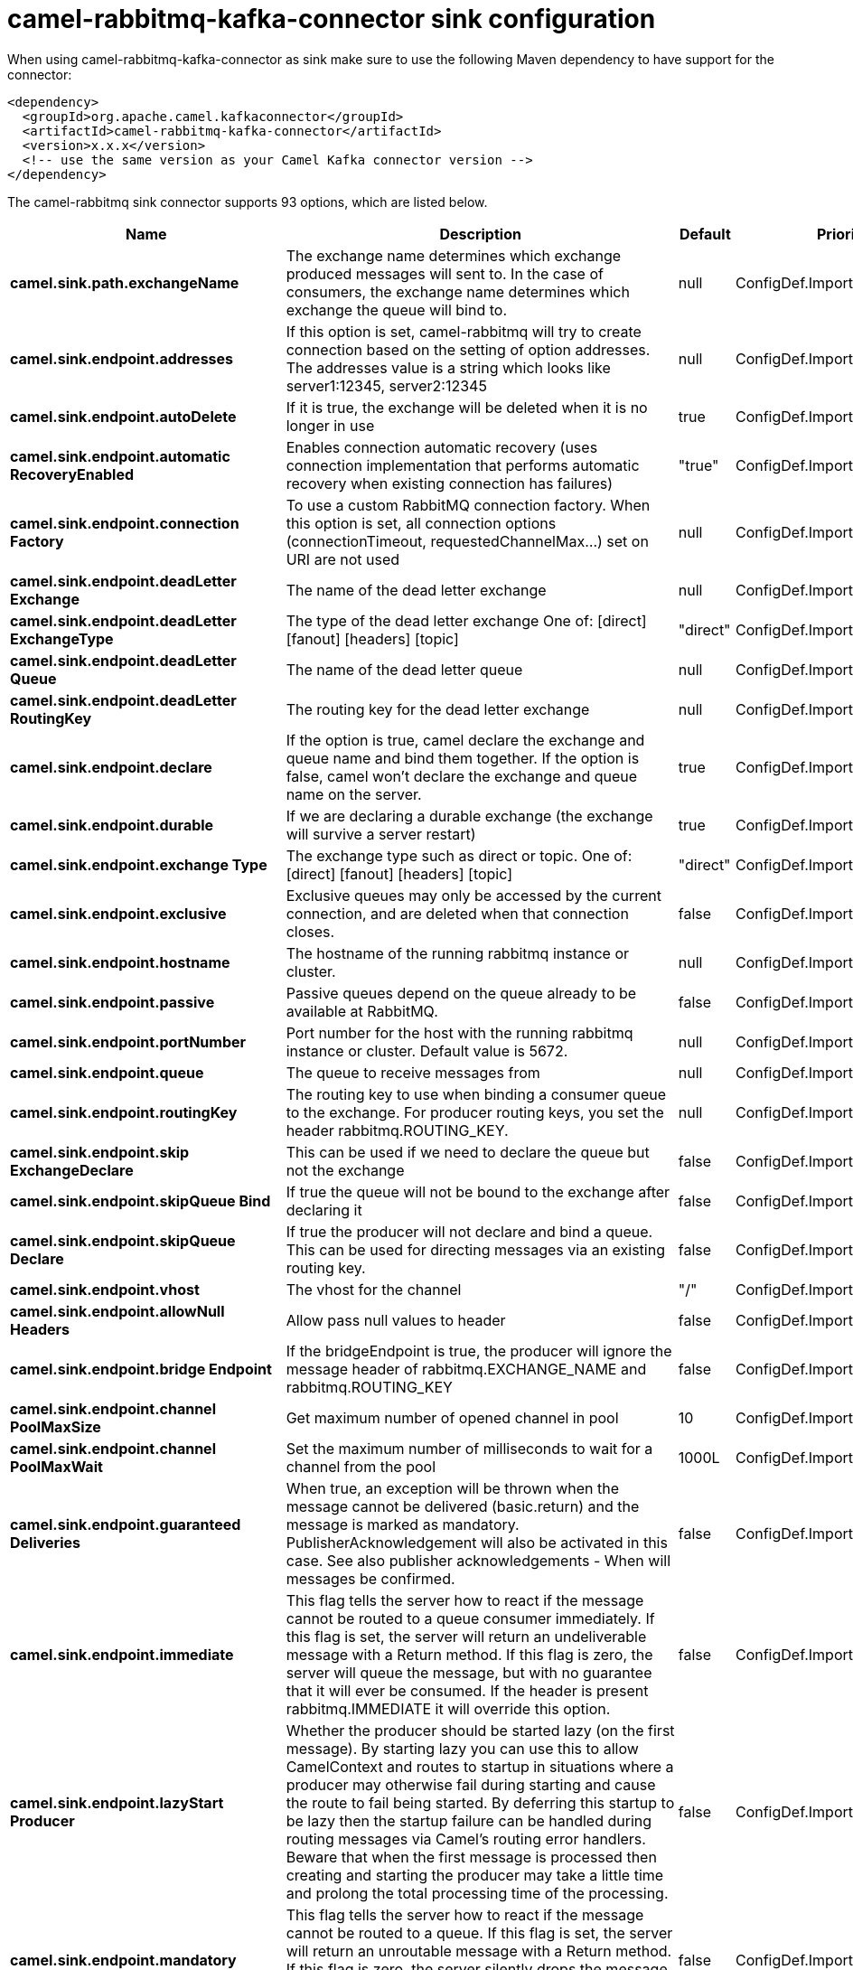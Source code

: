 // kafka-connector options: START
[[camel-rabbitmq-kafka-connector-sink]]
= camel-rabbitmq-kafka-connector sink configuration

When using camel-rabbitmq-kafka-connector as sink make sure to use the following Maven dependency to have support for the connector:

[source,xml]
----
<dependency>
  <groupId>org.apache.camel.kafkaconnector</groupId>
  <artifactId>camel-rabbitmq-kafka-connector</artifactId>
  <version>x.x.x</version>
  <!-- use the same version as your Camel Kafka connector version -->
</dependency>
----


The camel-rabbitmq sink connector supports 93 options, which are listed below.



[width="100%",cols="2,5,^1,2",options="header"]
|===
| Name | Description | Default | Priority
| *camel.sink.path.exchangeName* | The exchange name determines which exchange produced messages will sent to. In the case of consumers, the exchange name determines which exchange the queue will bind to. | null | ConfigDef.Importance.HIGH
| *camel.sink.endpoint.addresses* | If this option is set, camel-rabbitmq will try to create connection based on the setting of option addresses. The addresses value is a string which looks like server1:12345, server2:12345 | null | ConfigDef.Importance.MEDIUM
| *camel.sink.endpoint.autoDelete* | If it is true, the exchange will be deleted when it is no longer in use | true | ConfigDef.Importance.MEDIUM
| *camel.sink.endpoint.automatic RecoveryEnabled* | Enables connection automatic recovery (uses connection implementation that performs automatic recovery when existing connection has failures) | "true" | ConfigDef.Importance.MEDIUM
| *camel.sink.endpoint.connection Factory* | To use a custom RabbitMQ connection factory. When this option is set, all connection options (connectionTimeout, requestedChannelMax...) set on URI are not used | null | ConfigDef.Importance.MEDIUM
| *camel.sink.endpoint.deadLetter Exchange* | The name of the dead letter exchange | null | ConfigDef.Importance.MEDIUM
| *camel.sink.endpoint.deadLetter ExchangeType* | The type of the dead letter exchange One of: [direct] [fanout] [headers] [topic] | "direct" | ConfigDef.Importance.MEDIUM
| *camel.sink.endpoint.deadLetter Queue* | The name of the dead letter queue | null | ConfigDef.Importance.MEDIUM
| *camel.sink.endpoint.deadLetter RoutingKey* | The routing key for the dead letter exchange | null | ConfigDef.Importance.MEDIUM
| *camel.sink.endpoint.declare* | If the option is true, camel declare the exchange and queue name and bind them together. If the option is false, camel won't declare the exchange and queue name on the server. | true | ConfigDef.Importance.MEDIUM
| *camel.sink.endpoint.durable* | If we are declaring a durable exchange (the exchange will survive a server restart) | true | ConfigDef.Importance.MEDIUM
| *camel.sink.endpoint.exchange Type* | The exchange type such as direct or topic. One of: [direct] [fanout] [headers] [topic] | "direct" | ConfigDef.Importance.MEDIUM
| *camel.sink.endpoint.exclusive* | Exclusive queues may only be accessed by the current connection, and are deleted when that connection closes. | false | ConfigDef.Importance.MEDIUM
| *camel.sink.endpoint.hostname* | The hostname of the running rabbitmq instance or cluster. | null | ConfigDef.Importance.MEDIUM
| *camel.sink.endpoint.passive* | Passive queues depend on the queue already to be available at RabbitMQ. | false | ConfigDef.Importance.MEDIUM
| *camel.sink.endpoint.portNumber* | Port number for the host with the running rabbitmq instance or cluster. Default value is 5672. | null | ConfigDef.Importance.MEDIUM
| *camel.sink.endpoint.queue* | The queue to receive messages from | null | ConfigDef.Importance.MEDIUM
| *camel.sink.endpoint.routingKey* | The routing key to use when binding a consumer queue to the exchange. For producer routing keys, you set the header rabbitmq.ROUTING_KEY. | null | ConfigDef.Importance.MEDIUM
| *camel.sink.endpoint.skip ExchangeDeclare* | This can be used if we need to declare the queue but not the exchange | false | ConfigDef.Importance.MEDIUM
| *camel.sink.endpoint.skipQueue Bind* | If true the queue will not be bound to the exchange after declaring it | false | ConfigDef.Importance.MEDIUM
| *camel.sink.endpoint.skipQueue Declare* | If true the producer will not declare and bind a queue. This can be used for directing messages via an existing routing key. | false | ConfigDef.Importance.MEDIUM
| *camel.sink.endpoint.vhost* | The vhost for the channel | "/" | ConfigDef.Importance.MEDIUM
| *camel.sink.endpoint.allowNull Headers* | Allow pass null values to header | false | ConfigDef.Importance.MEDIUM
| *camel.sink.endpoint.bridge Endpoint* | If the bridgeEndpoint is true, the producer will ignore the message header of rabbitmq.EXCHANGE_NAME and rabbitmq.ROUTING_KEY | false | ConfigDef.Importance.MEDIUM
| *camel.sink.endpoint.channel PoolMaxSize* | Get maximum number of opened channel in pool | 10 | ConfigDef.Importance.MEDIUM
| *camel.sink.endpoint.channel PoolMaxWait* | Set the maximum number of milliseconds to wait for a channel from the pool | 1000L | ConfigDef.Importance.MEDIUM
| *camel.sink.endpoint.guaranteed Deliveries* | When true, an exception will be thrown when the message cannot be delivered (basic.return) and the message is marked as mandatory. PublisherAcknowledgement will also be activated in this case. See also publisher acknowledgements - When will messages be confirmed. | false | ConfigDef.Importance.MEDIUM
| *camel.sink.endpoint.immediate* | This flag tells the server how to react if the message cannot be routed to a queue consumer immediately. If this flag is set, the server will return an undeliverable message with a Return method. If this flag is zero, the server will queue the message, but with no guarantee that it will ever be consumed. If the header is present rabbitmq.IMMEDIATE it will override this option. | false | ConfigDef.Importance.MEDIUM
| *camel.sink.endpoint.lazyStart Producer* | Whether the producer should be started lazy (on the first message). By starting lazy you can use this to allow CamelContext and routes to startup in situations where a producer may otherwise fail during starting and cause the route to fail being started. By deferring this startup to be lazy then the startup failure can be handled during routing messages via Camel's routing error handlers. Beware that when the first message is processed then creating and starting the producer may take a little time and prolong the total processing time of the processing. | false | ConfigDef.Importance.MEDIUM
| *camel.sink.endpoint.mandatory* | This flag tells the server how to react if the message cannot be routed to a queue. If this flag is set, the server will return an unroutable message with a Return method. If this flag is zero, the server silently drops the message. If the header is present rabbitmq.MANDATORY it will override this option. | false | ConfigDef.Importance.MEDIUM
| *camel.sink.endpoint.publisher Acknowledgements* | When true, the message will be published with publisher acknowledgements turned on | false | ConfigDef.Importance.MEDIUM
| *camel.sink.endpoint.publisher AcknowledgementsTimeout* | The amount of time in milliseconds to wait for a basic.ack response from RabbitMQ server | null | ConfigDef.Importance.MEDIUM
| *camel.sink.endpoint.args* | Specify arguments for configuring the different RabbitMQ concepts, a different prefix is required for each: Exchange: arg.exchange. Queue: arg.queue. Binding: arg.binding. For example to declare a queue with message ttl argument: \http://localhost:5672/exchange/queueargs=arg.queue.x-message-ttl=60000 | null | ConfigDef.Importance.MEDIUM
| *camel.sink.endpoint.basic PropertyBinding* | Whether the endpoint should use basic property binding (Camel 2.x) or the newer property binding with additional capabilities | false | ConfigDef.Importance.MEDIUM
| *camel.sink.endpoint.client Properties* | Connection client properties (client info used in negotiating with the server) | null | ConfigDef.Importance.MEDIUM
| *camel.sink.endpoint.connection Timeout* | Connection timeout | 60000 | ConfigDef.Importance.MEDIUM
| *camel.sink.endpoint.network RecoveryInterval* | Network recovery interval in milliseconds (interval used when recovering from network failure) | "5000" | ConfigDef.Importance.MEDIUM
| *camel.sink.endpoint.requested ChannelMax* | Connection requested channel max (max number of channels offered) | 2047 | ConfigDef.Importance.MEDIUM
| *camel.sink.endpoint.requested FrameMax* | Connection requested frame max (max size of frame offered) | 0 | ConfigDef.Importance.MEDIUM
| *camel.sink.endpoint.requested Heartbeat* | Connection requested heartbeat (heart-beat in seconds offered) | 60 | ConfigDef.Importance.MEDIUM
| *camel.sink.endpoint.request Timeout* | Set timeout for waiting for a reply when using the InOut Exchange Pattern (in milliseconds) | 20000L | ConfigDef.Importance.MEDIUM
| *camel.sink.endpoint.request TimeoutCheckerInterval* | Set requestTimeoutCheckerInterval for inOut exchange | 1000L | ConfigDef.Importance.MEDIUM
| * camel.sink.endpoint.synchronous* | Sets whether synchronous processing should be strictly used, or Camel is allowed to use asynchronous processing (if supported). | false | ConfigDef.Importance.MEDIUM
| *camel.sink.endpoint.topology RecoveryEnabled* | Enables connection topology recovery (should topology recovery be performed) | null | ConfigDef.Importance.MEDIUM
| *camel.sink.endpoint.transfer Exception* | When true and an inOut Exchange failed on the consumer side send the caused Exception back in the response | false | ConfigDef.Importance.MEDIUM
| *camel.sink.endpoint.password* | Password for authenticated access | "guest" | ConfigDef.Importance.MEDIUM
| *camel.sink.endpoint.ssl Protocol* | Enables SSL on connection, accepted value are true, TLS and 'SSLv3 | null | ConfigDef.Importance.MEDIUM
| *camel.sink.endpoint.trust Manager* | Configure SSL trust manager, SSL should be enabled for this option to be effective | null | ConfigDef.Importance.MEDIUM
| *camel.sink.endpoint.username* | Username in case of authenticated access | "guest" | ConfigDef.Importance.MEDIUM
| * camel.component.rabbitmq.addresses* | If this option is set, camel-rabbitmq will try to create connection based on the setting of option addresses. The addresses value is a string which looks like server1:12345, server2:12345 | null | ConfigDef.Importance.MEDIUM
| *camel.component.rabbitmq.auto Delete* | If it is true, the exchange will be deleted when it is no longer in use | true | ConfigDef.Importance.MEDIUM
| * camel.component.rabbitmq.connection Factory* | To use a custom RabbitMQ connection factory. When this option is set, all connection options (connectionTimeout, requestedChannelMax...) set on URI are not used | null | ConfigDef.Importance.MEDIUM
| *camel.component.rabbitmq.dead LetterExchange* | The name of the dead letter exchange | null | ConfigDef.Importance.MEDIUM
| *camel.component.rabbitmq.dead LetterExchangeType* | The type of the dead letter exchange One of: [direct] [fanout] [headers] [topic] | "direct" | ConfigDef.Importance.MEDIUM
| *camel.component.rabbitmq.dead LetterQueue* | The name of the dead letter queue | null | ConfigDef.Importance.MEDIUM
| *camel.component.rabbitmq.dead LetterRoutingKey* | The routing key for the dead letter exchange | null | ConfigDef.Importance.MEDIUM
| * camel.component.rabbitmq.declare* | If the option is true, camel declare the exchange and queue name and bind them together. If the option is false, camel won't declare the exchange and queue name on the server. | true | ConfigDef.Importance.MEDIUM
| * camel.component.rabbitmq.durable* | If we are declaring a durable exchange (the exchange will survive a server restart) | true | ConfigDef.Importance.MEDIUM
| * camel.component.rabbitmq.exclusive* | Exclusive queues may only be accessed by the current connection, and are deleted when that connection closes. | false | ConfigDef.Importance.MEDIUM
| * camel.component.rabbitmq.hostname* | The hostname of the running RabbitMQ instance or cluster. | null | ConfigDef.Importance.MEDIUM
| * camel.component.rabbitmq.passive* | Passive queues depend on the queue already to be available at RabbitMQ. | false | ConfigDef.Importance.MEDIUM
| *camel.component.rabbitmq.port Number* | Port number for the host with the running rabbitmq instance or cluster. | 5672 | ConfigDef.Importance.MEDIUM
| *camel.component.rabbitmq.skip ExchangeDeclare* | This can be used if we need to declare the queue but not the exchange | false | ConfigDef.Importance.MEDIUM
| *camel.component.rabbitmq.skip QueueBind* | If true the queue will not be bound to the exchange after declaring it | false | ConfigDef.Importance.MEDIUM
| *camel.component.rabbitmq.skip QueueDeclare* | If true the producer will not declare and bind a queue. This can be used for directing messages via an existing routing key. | false | ConfigDef.Importance.MEDIUM
| *camel.component.rabbitmq.vhost* | The vhost for the channel | "/" | ConfigDef.Importance.MEDIUM
| *camel.component.rabbitmq.allow NullHeaders* | Allow pass null values to header | false | ConfigDef.Importance.MEDIUM
| * camel.component.rabbitmq.channel PoolMaxSize* | Get maximum number of opened channel in pool | 10 | ConfigDef.Importance.MEDIUM
| * camel.component.rabbitmq.channel PoolMaxWait* | Set the maximum number of milliseconds to wait for a channel from the pool | 1000L | ConfigDef.Importance.MEDIUM
| * camel.component.rabbitmq.guaranteed Deliveries* | When true, an exception will be thrown when the message cannot be delivered (basic.return) and the message is marked as mandatory. PublisherAcknowledgement will also be activated in this case. See also publisher acknowledgements - When will messages be confirmed. | false | ConfigDef.Importance.MEDIUM
| * camel.component.rabbitmq.immediate* | This flag tells the server how to react if the message cannot be routed to a queue consumer immediately. If this flag is set, the server will return an undeliverable message with a Return method. If this flag is zero, the server will queue the message, but with no guarantee that it will ever be consumed. If the header is present rabbitmq.IMMEDIATE it will override this option. | false | ConfigDef.Importance.MEDIUM
| *camel.component.rabbitmq.lazy StartProducer* | Whether the producer should be started lazy (on the first message). By starting lazy you can use this to allow CamelContext and routes to startup in situations where a producer may otherwise fail during starting and cause the route to fail being started. By deferring this startup to be lazy then the startup failure can be handled during routing messages via Camel's routing error handlers. Beware that when the first message is processed then creating and starting the producer may take a little time and prolong the total processing time of the processing. | false | ConfigDef.Importance.MEDIUM
| * camel.component.rabbitmq.mandatory* | This flag tells the server how to react if the message cannot be routed to a queue. If this flag is set, the server will return an unroutable message with a Return method. If this flag is zero, the server silently drops the message. If the header is present rabbitmq.MANDATORY it will override this option. | false | ConfigDef.Importance.MEDIUM
| * camel.component.rabbitmq.publisher Acknowledgements* | When true, the message will be published with publisher acknowledgements turned on | false | ConfigDef.Importance.MEDIUM
| * camel.component.rabbitmq.publisher AcknowledgementsTimeout* | The amount of time in milliseconds to wait for a basic.ack response from RabbitMQ server | null | ConfigDef.Importance.MEDIUM
| *camel.component.rabbitmq.args* | Specify arguments for configuring the different RabbitMQ concepts, a different prefix is required for each: Exchange: arg.exchange. Queue: arg.queue. Binding: arg.binding. For example to declare a queue with message ttl argument: \http://localhost:5672/exchange/queueargs=arg.queue.x-message-ttl=60000 | null | ConfigDef.Importance.MEDIUM
| *camel.component.rabbitmq.auto DetectConnectionFactory* | Whether to auto-detect looking up RabbitMQ connection factory from the registry. When enabled and a single instance of the connection factory is found then it will be used. An explicit connection factory can be configured on the component or endpoint level which takes precedence. | true | ConfigDef.Importance.MEDIUM
| * camel.component.rabbitmq.automatic RecoveryEnabled* | Enables connection automatic recovery (uses connection implementation that performs automatic recovery when connection shutdown is not initiated by the application) | null | ConfigDef.Importance.MEDIUM
| *camel.component.rabbitmq.basic PropertyBinding* | Whether the component should use basic property binding (Camel 2.x) or the newer property binding with additional capabilities | false | ConfigDef.Importance.MEDIUM
| * camel.component.rabbitmq.client Properties* | Connection client properties (client info used in negotiating with the server) | null | ConfigDef.Importance.MEDIUM
| * camel.component.rabbitmq.connection Timeout* | Connection timeout | 60000 | ConfigDef.Importance.MEDIUM
| * camel.component.rabbitmq.network RecoveryInterval* | Network recovery interval in milliseconds (interval used when recovering from network failure) | "5000" | ConfigDef.Importance.MEDIUM
| * camel.component.rabbitmq.requested ChannelMax* | Connection requested channel max (max number of channels offered) | 2047 | ConfigDef.Importance.MEDIUM
| * camel.component.rabbitmq.requested FrameMax* | Connection requested frame max (max size of frame offered) | 0 | ConfigDef.Importance.MEDIUM
| * camel.component.rabbitmq.requested Heartbeat* | Connection requested heartbeat (heart-beat in seconds offered) | 60 | ConfigDef.Importance.MEDIUM
| * camel.component.rabbitmq.request Timeout* | Set timeout for waiting for a reply when using the InOut Exchange Pattern (in milliseconds) | 20000L | ConfigDef.Importance.MEDIUM
| * camel.component.rabbitmq.request TimeoutCheckerInterval* | Set requestTimeoutCheckerInterval for inOut exchange | 1000L | ConfigDef.Importance.MEDIUM
| * camel.component.rabbitmq.topology RecoveryEnabled* | Enables connection topology recovery (should topology recovery be performed) | null | ConfigDef.Importance.MEDIUM
| * camel.component.rabbitmq.transfer Exception* | When true and an inOut Exchange failed on the consumer side send the caused Exception back in the response | false | ConfigDef.Importance.MEDIUM
| * camel.component.rabbitmq.password* | Password for authenticated access | "guest" | ConfigDef.Importance.MEDIUM
| *camel.component.rabbitmq.ssl Protocol* | Enables SSL on connection, accepted value are true, TLS and 'SSLv3 | null | ConfigDef.Importance.MEDIUM
| *camel.component.rabbitmq.trust Manager* | Configure SSL trust manager, SSL should be enabled for this option to be effective | null | ConfigDef.Importance.MEDIUM
| * camel.component.rabbitmq.username* | Username in case of authenticated access | "guest" | ConfigDef.Importance.MEDIUM
|===
// kafka-connector options: END
